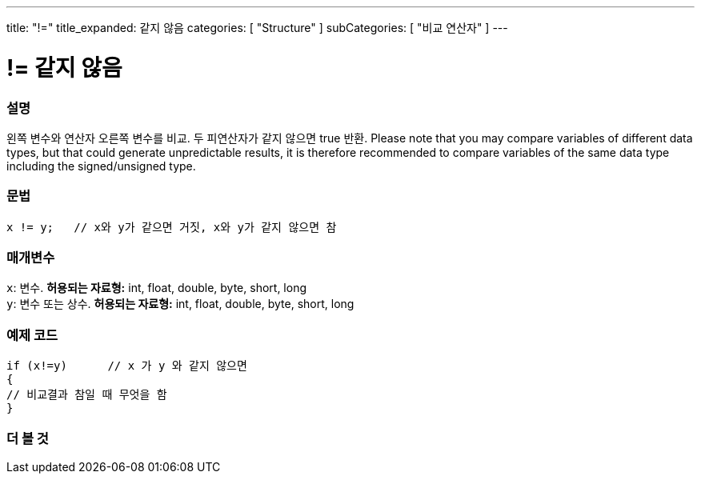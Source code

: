 ---
title: "!="
title_expanded: 같지 않음
categories: [ "Structure" ]
subCategories: [ "비교 연산자" ]
---





= != 같지 않음


// OVERVIEW SECTION STARTS
[#overview]
--

[float]
=== 설명
왼쪽 변수와 연산자 오른쪽 변수를 비교. 두 피연산자가 같지 않으면 true 반환.
Please note that you may compare variables of different data types, but that could generate unpredictable results, it is therefore recommended to compare variables of the same data type including the signed/unsigned type.
[%hardbreaks]


[float]
=== 문법
[source,arduino]
----
x != y;   // x와 y가 같으면 거짓, x와 y가 같지 않으면 참
----

[float]
=== 매개변수
`x`: 변수. *허용되는 자료형:* int, float, double, byte, short, long +
`y`: 변수 또는 상수. *허용되는 자료형:* int, float, double, byte, short, long

--
// OVERVIEW SECTION ENDS



// HOW TO USE SECTION STARTS
[#howtouse]
--

[float]
=== 예제 코드

[source,arduino]
----
if (x!=y)      // x 가 y 와 같지 않으면
{
// 비교결과 참일 때 무엇을 함
}
----
[%hardbreaks]


--
// HOW TO USE SECTION ENDS




// SEE ALSO SECTION
[#see_also]
--

[float]
=== 더 볼 것

[role="language"]


--
// SEE ALSO SECTION ENDS
